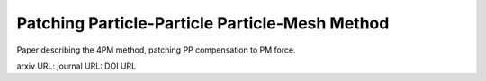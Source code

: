 Patching Particle-Particle Particle-Mesh Method
===============================================

Paper describing the 4PM method, patching PP compensation to PM force.


arxiv URL:
journal URL: DOI URL
